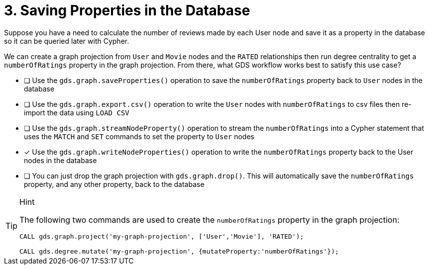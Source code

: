 [.question]
= 3. Saving Properties in the Database

Suppose you have a need to calculate the number of reviews made by each User node and save it as a property in the database so it can be queried later with Cypher.

We can create a graph projection from `User` and `Movie` nodes and the `RATED` relationships then run degree centrality to get a `numberOfRatings` property in the graph projection. From there, what GDS workflow works best to satisfy this use case?

* [ ] Use the `gds.graph.saveProperties()` operation to save the `numberOfRatings` property back to `User` nodes in the database
* [ ] Use the `gds.graph.export.csv()` operation to write the `User` nodes with `numberOfRatings` to csv files then re-import the data using `LOAD CSV`
* [ ] Use the `gds.graph.streamNodeProperty()` operation to stream the `numberOfRatings` into a Cypher statement that uses the `MATCH` and `SET` commands to set the property to `User` nodes
* [x] Use the `gds.graph.writeNodeProperties()` operation to write the `numberOfRatings` property back to the User nodes in the database
* [ ] You can just drop the graph projection with `gds.graph.drop()`. This will automatically save the  `numberOfRatings`  property, and any other property, back to the database


[TIP,role=hint]
.Hint
====
The following two commands are used to create the `numberOfRatings` property in the graph projection:

----
CALL gds.graph.project('my-graph-projection', ['User','Movie'], 'RATED');

CALL gds.degree.mutate('my-graph-projection', {mutateProperty:'numberOfRatings'});
----
====